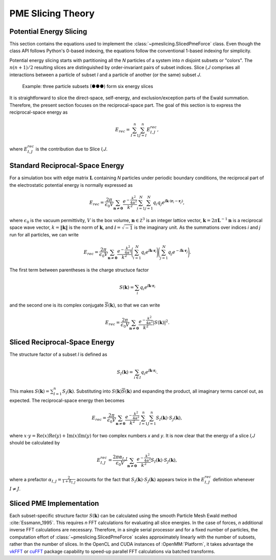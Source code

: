 ==================
PME Slicing Theory
==================

Potential Energy Slicing
========================

This section contains the equations used to implement the :class:`~pmeslicing.SlicedPmeForce`
class. Even though the class API follows Python's 0-based indexing, the equations follow the
conventional 1-based indexing for simplicity.

Potential energy slicing starts with partitioning all the *N* particles of a system into *n*
disjoint subsets or "colors". The :math:`n(n+1)/2` resulting slices are distinguished by
order-invariant pairs of subset indices. Slice *I,J* comprises all interactions between a particle
of subset *I* and a particle of another (or the same) subset *J*.

.. role:: subset1
.. role:: subset2
.. role:: subset3

.. figure:: _static/logo.png

    Example: three particle subsets (:subset1:`●`:subset2:`●`:subset3:`●`) form six energy slices

It is straightforward to slice the direct-space, self-energy, and exclusion/exception parts of the
Ewald summation. Therefore, the present section focuses on the reciprocal-space part. The goal of
this section is to express the reciprocal-space energy as

.. math::
    E_{rec} = \sum_{I=1}^n \sum_{J=I}^n E^{rec}_{I,J},

where :math:`E^{rec}_{I,J}` is the contribution due to Slice *I,J*.

Standard Reciprocal-Space Energy
================================

For a simulation box with edge matrix :math:`\mathbf L` containing *N* particles under
periodic boundary conditions, the reciprocal part of the electrostatic potential energy is
normally expressed as

.. math::
    E_{rec} = \frac{2\pi}{\epsilon_0 V}
    \sum_{\mathbf n \neq \mathbf 0} \frac{e^{-\frac{k^2}{4\alpha^2}}}{k^2}
    \sum_{i=1}^N \sum_{j=1}^N q_i q_j
    e^{\text{ⅈ} {\mathbf k}\cdot({\mathbf r}_i - {\mathbf r}_j)},

where :math:`\epsilon_0` is the vacuum permittivity,
:math:`V` is the box volume,
:math:`\mathbf n \in \mathbb Z^3` is an integer lattice vector,
:math:`\mathbf k = 2\pi \mathbf L^{-1}{\mathbf n}` is a reciprocal space wave vector,
:math:`k = \|\mathbf k\|` is the norm of :math:`\mathbf k`, and
:math:`\text{ⅈ} = \sqrt{-1}` is the imaginary unit.
As the summations over indices *i* and *j* run for all particles, we can write

.. math::
    E_{rec} = \frac{2\pi}{\epsilon_0 V}
    \sum_{\mathbf n \neq \mathbf 0} \frac{e^{-\frac{k^2}{4\alpha^2}}}{k^2}
    \Bigg(\sum_{i=1}^N q_i e^{\text{ⅈ} {\mathbf k}\cdot{\mathbf r}_i} \Bigg)
    \Bigg(\sum_{j=1}^N q_j e^{-\text{ⅈ} {\mathbf k}\cdot{\mathbf r}_j}\Bigg).

The first term between parentheses is the charge structuce factor

.. math::
    S(\mathbf k) = \sum_i q_i e^{\text{ⅈ} {\mathbf k}\cdot{\mathbf r}_i}

and the second one is its complex conjugate :math:`{\overline S}(\mathbf k)`,
so that we can write

.. math::

    E_{rec} = \frac{2\pi}{\epsilon_0 V}
    \sum_{\mathbf n \neq \mathbf 0}\frac{e^{-\frac{k^2}{4\alpha^2}}}{k^2} |S(\mathbf k)|^2.

Sliced Reciprocal-Space Energy
==============================

The structure factor of a subset *I* is defined as

.. math::
    S_I(\mathbf k) = \sum_{i \in I} q_i e^{\text{ⅈ} {\mathbf k}\cdot{\mathbf r}_i}.

This makes :math:`S(\mathbf k) = \sum_{I=1}^n S_I(\mathbf k)`. Substituting into
:math:`S(\mathbf k) {\overline S}(\mathbf k)` and expanding the product, all imaginary terms cancel
out, as expected. The reciprocal-space energy then becomes

.. math::
    E_{rec} = \frac{2\pi}{\epsilon_0 V}
    \sum_{\mathbf n \neq \mathbf 0} \frac{e^{-\frac{k^2}{4\alpha^2}}}{k^2}
    \sum_{I=1}^n \sum_{J=1}^n S_I(\mathbf k) \cdot S_J(\mathbf k),

where :math:`x \cdot y = \text{Re}(x)\text{Re}(y) + \text{Im}(x)\text{Im}(y)` for two complex
numbers *x* and *y*. It is now clear that the energy of a slice *I,J* should be calculated by

.. math::
    E^{rec}_{I,J} = \frac{2\pi\alpha_{I,J}}{\epsilon_0 V}
    \sum_{\mathbf n \neq \mathbf 0} \frac{e^{-\frac{k^2}{4\alpha^2}}}{k^2}
    S_I(\mathbf k) \cdot S_J(\mathbf k),

where a prefactor :math:`\alpha_{I,J} = \frac{2}{1+\delta_{I,J}}` accounts for the fact that
:math:`S_I(\mathbf k) \cdot S_J(\mathbf k)` appears twice in the :math:`E^{rec}_{I,J}` definition
whenever :math:`I \neq J`.

Sliced PME Implementation
=========================

Each subset-specific structure factor :math:`S(\mathbf k)` can be calculated using the smooth
Particle Mesh Ewald method :cite:`Essmann_1995`. This requires *n* FFT calculations for evaluating
all slice energies. In the case of forces, *n* additional inverse FFT calculations are necessary.
Therefore, in a single serial processor and for a fixed number of particles, the computation effort
of :class:`~pmeslicing.SlicedPmeForce` scales approximately linearly with the number of subsets,
rather than the number of slices. In the OpenCL and CUDA instances of :OpenMM:`Platform`, it takes
advantage the vkFFT_ or cuFFT_ package capability to speed-up parallel FFT calculations via batched
transforms.

.. _vkFFT:                https://github.com/DTolm/VkFFT
.. _cuFFT:                https://docs.nvidia.com/cuda/cufft
